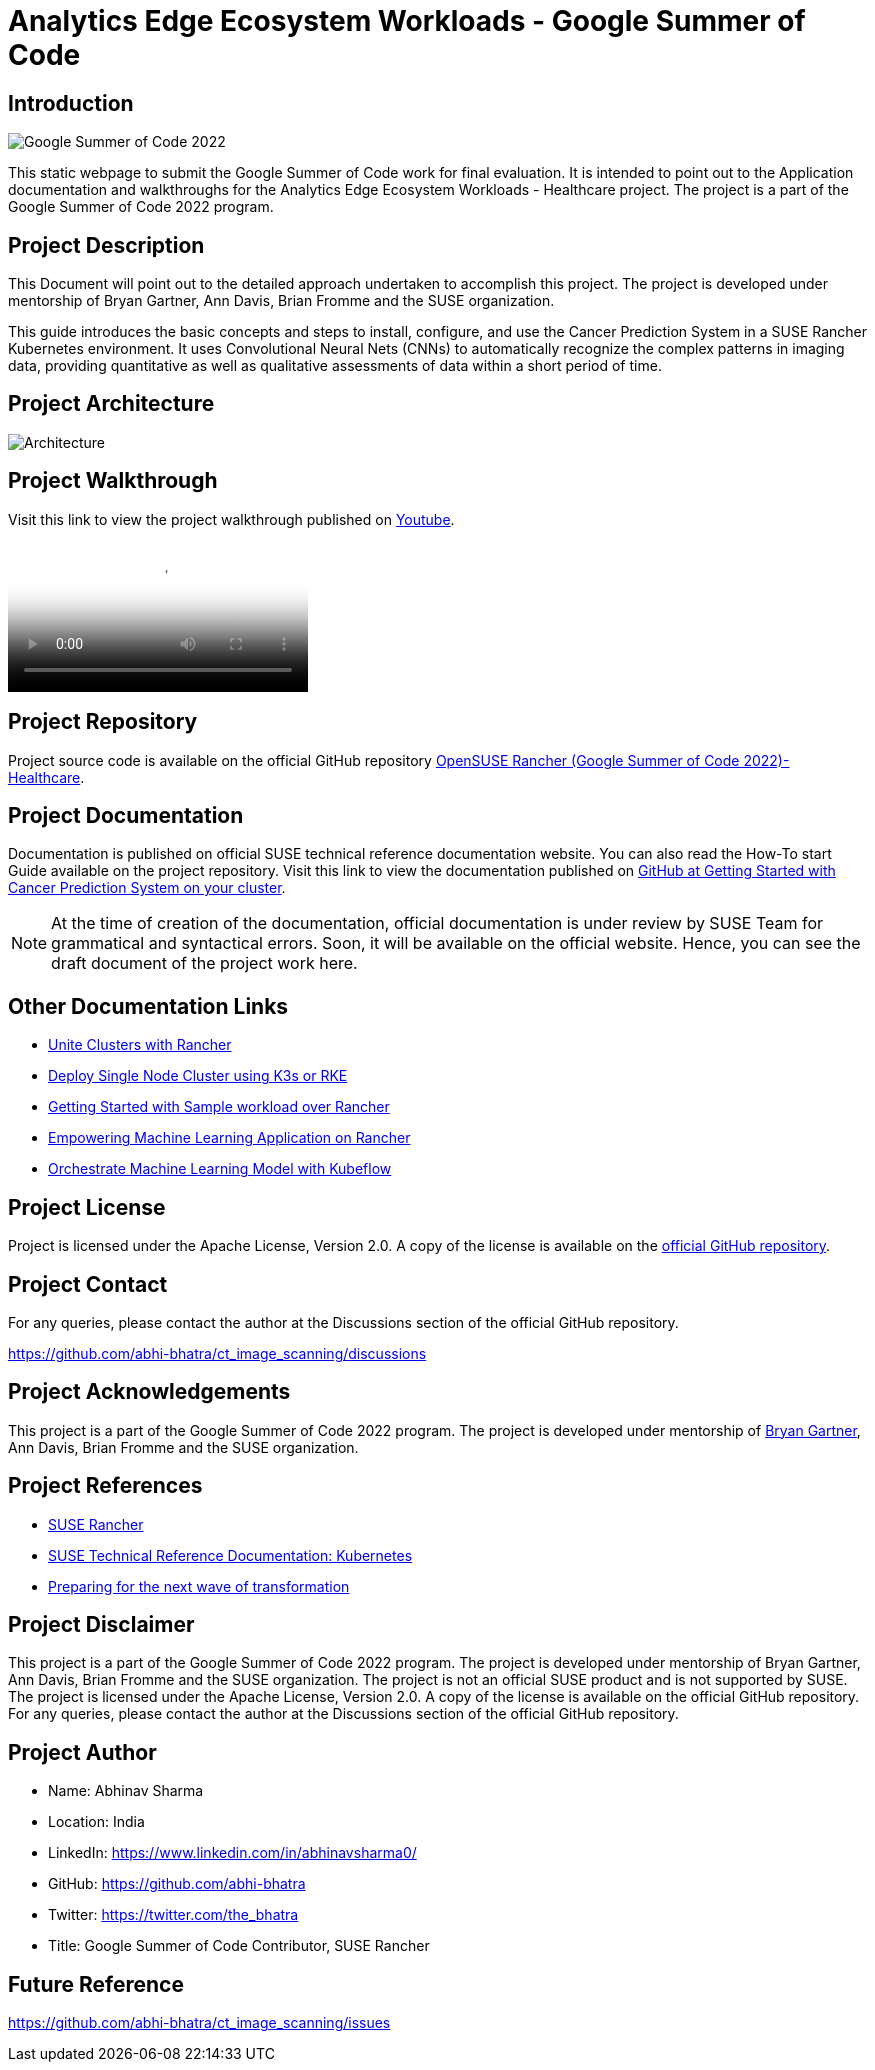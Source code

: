 = Analytics Edge Ecosystem Workloads - Google Summer of Code

== Introduction

image::gsoc_intro_banner.png[Google Summer of Code 2022]

This static webpage to submit the Google Summer of Code work for final evaluation. It is intended to point out to the Application documentation and walkthroughs for the Analytics Edge Ecosystem Workloads - Healthcare project. The project is a part of the Google Summer of Code 2022 program.

== Project Description

This Document will point out to the detailed approach undertaken to accomplish this project. The project is developed under mentorship of Bryan Gartner, Ann Davis, Brian Fromme and the SUSE organization.

This guide introduces the basic concepts and steps to install, configure, and use the Cancer Prediction System in a SUSE Rancher Kubernetes environment. It uses Convolutional Neural Nets (CNNs) to automatically recognize the complex patterns in imaging data, providing quantitative as well as qualitative assessments of data within a short period of time.

== Project Architecture

image::architecture.png[Architecture]

== Project Walkthrough

Visit this link to view the project walkthrough published on https://youtu.be/Hy00J1eoQ1c[Youtube].

video::Hy00J1eoQ1c[Youtube]

== Project Repository

Project source code is available on the official GitHub repository https://github.com/abhi-bhatra/ct_image_scanning[OpenSUSE Rancher (Google Summer of Code 2022)- Healthcare].

== Project Documentation

Documentation is published on official SUSE technical reference documentation website. You can also read the How-To start Guide available on the project repository. Visit this link to view the documentation published on https://github.com/abhi-bhatra/ct_image_scanning/blob/master/README.md#run-the-application[GitHub at Getting Started with Cancer Prediction System on your cluster].

[NOTE]
====
At the time of creation of the documentation, official documentation is under review by SUSE Team for grammatical and syntactical errors. Soon, it will be available on the official website. Hence, you can see the draft document of the project work here.
====

== Other Documentation Links

* https://www.linkedin.com/pulse/unite-clusters-rancher-part-1-gso-abhinav-sharma-he-him-/[Unite Clusters with Rancher]

* https://medium.com/@abhinavsharma332/deploy-single-node-cluster-using-k3s-or-rke-6fc9e6a38b66[Deploy Single Node Cluster using K3s or RKE]

* https://medium.com/@abhinavsharma332/deploying-wordpress-over-rancher-cb9539b1d7da[Getting Started with Sample workload over Rancher]

* https://medium.com/@abhinavsharma332/empowering-machine-learning-applications-on-rancher-f4e368a9009[Empowering Machine Learning Application on Rancher]

* https://medium.com/@abhinavsharma332/orchestrate-machine-learning-model-with-kubeflow-11945e7801b5[Orchestrate Machine Learning Model with Kubeflow]

== Project License

Project is licensed under the Apache License, Version 2.0. A copy of the license is available on the https://github.com/abhi-bhatra/ct_image_scanning/blob/master/LICENSE.md[official GitHub repository].

== Project Contact

For any queries, please contact the author at the Discussions section of the official GitHub repository.

https://github.com/abhi-bhatra/ct_image_scanning/discussions

== Project Acknowledgements

This project is a part of the Google Summer of Code 2022 program. The project is developed under mentorship of https://github.com/bwgartner[Bryan Gartner], Ann Davis, Brian Fromme and the SUSE organization.

== Project References

* https://www.suse.com/products/rancher/[SUSE Rancher]
* https://documentation.suse.com/trd/kubernetes/[SUSE Technical Reference Documentation: Kubernetes]
* https://www.suse.com/c/preparing-for-the-next-wave-of-transformation/[Preparing for the next wave of transformation]

== Project Disclaimer

This project is a part of the Google Summer of Code 2022 program. The project is developed under mentorship of Bryan Gartner, Ann Davis, Brian Fromme and the SUSE organization. The project is not an official SUSE product and is not supported by SUSE. The project is licensed under the Apache License, Version 2.0. A copy of the license is available on the official GitHub repository. For any queries, please contact the author at the Discussions section of the official GitHub repository.

== Project Author

* Name: Abhinav Sharma
* Location: India
* LinkedIn: https://www.linkedin.com/in/abhinavsharma0/
* GitHub: https://github.com/abhi-bhatra
* Twitter: https://twitter.com/the_bhatra 
* Title: Google Summer of Code Contributor, SUSE Rancher

== Future Reference

https://github.com/abhi-bhatra/ct_image_scanning/issues
